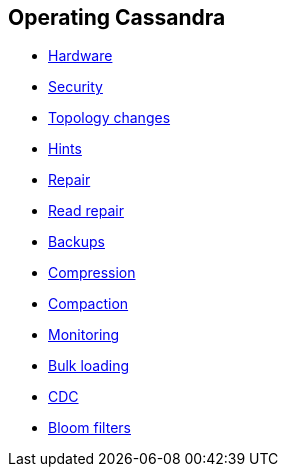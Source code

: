 == Operating Cassandra

* xref:operating/hardware.adoc[Hardware]
* xref:operating/security.adoc[Security]
* xref:operating/topo_changes.adoc[Topology changes]
* xref:operating/hints.adoc[Hints]
* xref:operating/repair.adoc[Repair]
* xref:operating/read_repair.adoc[Read repair]
* xref:operating/backups.adoc[Backups]
* xref:operating/compression.adoc[Compression]
* xref:operating/compaction/index.adoc[Compaction]
* xref:operating/metrics.adoc[Monitoring]
* xref:operating/bulk_loading.adoc[Bulk loading]
* xref:operating/cdc.adoc[CDC]
* xref:operating/bloom_filters.adoc[Bloom filters]
